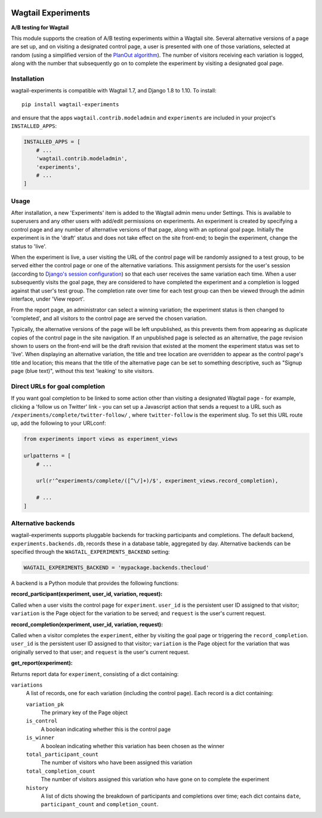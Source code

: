 .. image:: wagtail-experiments.png

Wagtail Experiments
===================

.. image:: https://api.travis-ci.org/torchbox/wagtail-experiments.svg?branch=master
    :target: https://travis-ci.org/torchbox/wagtail-experiments

**A/B testing for Wagtail**

This module supports the creation of A/B testing experiments within a Wagtail site. Several alternative versions of a page are set up, and on visiting a designated control page, a user is presented with one of those variations, selected at random (using a simplified version of the `PlanOut algorithm <https://facebook.github.io/planout/>`_). The number of visitors receiving each variation is logged, along with the number that subsequently go on to complete the experiment by visiting a designated goal page.


Installation
------------

wagtail-experiments is compatible with Wagtail 1.7, and Django 1.8 to 1.10. To install::

    pip install wagtail-experiments

and ensure that the apps ``wagtail.contrib.modeladmin`` and ``experiments`` are included in your project's ``INSTALLED_APPS``:

.. code-block:: python

    INSTALLED_APPS = [
        # ...
        'wagtail.contrib.modeladmin',
        'experiments',
        # ...
    ]


Usage
-----

After installation, a new 'Experiments' item is added to the Wagtail admin menu under Settings. This is available to superusers and any other users with add/edit permissions on experiments. An experiment is created by specifying a control page and any number of alternative versions of that page, along with an optional goal page. Initially the experiment is in the 'draft' status and does not take effect on the site front-end; to begin the experiment, change the status to 'live'.

When the experiment is live, a user visiting the URL of the control page will be randomly assigned to a test group, to be served either the control page or one of the alternative variations. This assignment persists for the user's session (according to `Django's session configuration <https://docs.djangoproject.com/en/1.10/topics/http/sessions/#browser-length-sessions-vs-persistent-sessions>`_) so that each user receives the same variation each time. When a user subsequently visits the goal page, they are considered to have completed the experiment and a completion is logged against that user's test group. The completion rate over time for each test group can then be viewed through the admin interface, under 'View report'.

.. image:: https://i.imgur.com/tG7JH13.png
   :width: 728 px

From the report page, an administrator can select a winning variation; the experiment status is then changed to 'completed', and all visitors to the control page are served the chosen variation.

Typically, the alternative versions of the page will be left unpublished, as this prevents them from appearing as duplicate copies of the control page in the site navigation. If an unpublished page is selected as an alternative, the page revision shown to users on the front-end will be the draft revision that existed at the moment the experiment status was set to 'live'. When displaying an alternative variation, the title and tree location are overridden to appear as the control page's title and location; this means that the title of the alternative page can be set to something descriptive, such as "Signup page (blue text)", without this text 'leaking' to site visitors.


Direct URLs for goal completion
-------------------------------

If you want goal completion to be linked to some action other than visiting a designated Wagtail page - for example, clicking a 'follow us on Twitter' link - you can set up a Javascript action that sends a request to a URL such as ``/experiments/complete/twitter-follow/`` , where ``twitter-follow`` is the experiment slug. To set this URL route up, add the following to your URLconf:

.. code-block:: python

    from experiments import views as experiment_views

    urlpatterns = [
        # ...

        url(r'^experiments/complete/([^\/]+)/$', experiment_views.record_completion),

        # ...
    ]


Alternative backends
--------------------

wagtail-experiments supports pluggable backends for tracking participants and completions. The default backend, ``experiments.backends.db``, records these in a database table, aggregated by day. Alternative backends can be specified through the ``WAGTAIL_EXPERIMENTS_BACKEND`` setting:

.. code-block:: python

    WAGTAIL_EXPERIMENTS_BACKEND = 'mypackage.backends.thecloud'

A backend is a Python module that provides the following functions:

**record_participant(experiment, user_id, variation, request):**

Called when a user visits the control page for ``experiment``. ``user_id`` is the persistent user ID assigned to that visitor; ``variation`` is the Page object for the variation to be served; and ``request`` is the user's current request.

**record_completion(experiment, user_id, variation, request):**

Called when a visitor completes the ``experiment``, either by visiting the goal page or triggering the ``record_completion``. ``user_id`` is the persistent user ID assigned to that visitor; ``variation`` is the Page object for the variation that was originally served to that user; and ``request`` is the user's current request.

**get_report(experiment):**

Returns report data for ``experiment``, consisting of a dict containing:

``variations``
  A list of records, one for each variation (including the control page). Each record is a dict containing:

  ``variation_pk``
    The primary key of the Page object

  ``is_control``
    A boolean indicating whether this is the control page

  ``is_winner``
    A boolean indicating whether this variation has been chosen as the winner

  ``total_participant_count``
    The number of visitors who have been assigned this variation

  ``total_completion_count``
    The number of visitors assigned this variation who have gone on to complete the experiment

  ``history``
    A list of dicts showing the breakdown of participants and completions over time; each dict contains ``date``, ``participant_count`` and ``completion_count``.
